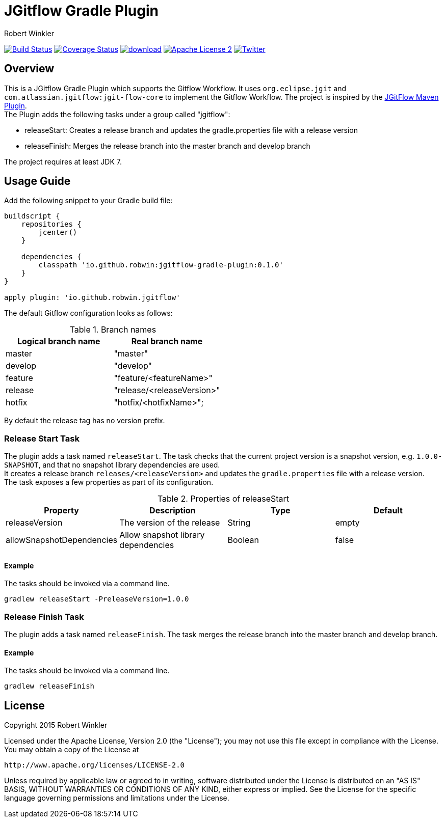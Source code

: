 = JGitflow Gradle Plugin
:author: Robert Winkler
:version: 0.1.0
:hardbreaks:

image:https://travis-ci.org/RobWin/jgitflow-gradle-plugin.svg["Build Status", link="https://travis-ci.org/RobWin/jgitflow-gradle-plugin"] image:https://coveralls.io/repos/RobWin/jgitflow-gradle-plugin/badge.svg["Coverage Status", link="https://coveralls.io/r/RobWin/jgitflow-gradle-plugin"] image:https://api.bintray.com/packages/robwin/maven/jgitflow-gradle-plugin/images/download.svg[link="https://bintray.com/robwin/maven/jgitflow-gradle-plugin/_latestVersion"] image:http://img.shields.io/badge/license-ASF2-blue.svg["Apache License 2", link="http://www.apache.org/licenses/LICENSE-2.0.txt"] image:https://img.shields.io/badge/Twitter-rbrtwnklr-blue.svg["Twitter", link="https://twitter.com/rbrtwnklr"]

== Overview

This is a JGitflow Gradle Plugin which supports the Gitflow Workflow. It uses `org.eclipse.jgit` and `com.atlassian.jgitflow:jgit-flow-core` to implement the Gitflow Workflow. The project is inspired by the http://jgitflow.bitbucket.org/[JGitFlow Maven Plugin].
The Plugin adds the following tasks under a group called "jgitflow":

* releaseStart: Creates a release branch and updates the gradle.properties file with a release version
* releaseFinish: Merges the release branch into the master branch and develop branch

The project requires at least JDK 7.

== Usage Guide

Add the following snippet to your Gradle build file:

[source,groovy]
[subs="attributes"]
----
buildscript {
    repositories {
        jcenter()
    }

    dependencies {
        classpath 'io.github.robwin:jgitflow-gradle-plugin:{version}'
    }
}

apply plugin: 'io.github.robwin.jgitflow'
----

The default Gitflow configuration looks as follows:

.Branch names
[options="header"]
|===
|Logical branch name | Real branch name
|master | "master"
|develop | "develop"
|feature | "feature/<featureName>"
|release | "release/<releaseVersion>"
|hotfix | "hotfix/<hotfixName>";
|===

By default the release tag has no version prefix.

=== Release Start Task

The plugin adds a task named `releaseStart`. The task checks that the current project version is a snapshot version, e.g. `1.0.0-SNAPSHOT`, and that no snapshot library dependencies are used.
It creates a release branch `releases/<releaseVersion>` and updates the `gradle.properties` file with a release version.
The task exposes a few properties as part of its configuration.

.Properties of releaseStart
[options="header"]
|===
|Property | Description | Type | Default
|releaseVersion | The version of the release |  String | empty
|allowSnapshotDependencies| Allow snapshot library dependencies | Boolean| false
|===

==== Example

The tasks should be invoked via a command line.

`gradlew releaseStart -PreleaseVersion=1.0.0`

=== Release Finish Task

The plugin adds a task named `releaseFinish`. The task merges the release branch into the master branch and develop branch.

==== Example

The tasks should be invoked via a command line.

`gradlew releaseFinish`

== License

Copyright 2015 Robert Winkler

Licensed under the Apache License, Version 2.0 (the "License"); you may not use this file except in compliance with the License. You may obtain a copy of the License at

    http://www.apache.org/licenses/LICENSE-2.0

Unless required by applicable law or agreed to in writing, software distributed under the License is distributed on an "AS IS" BASIS, WITHOUT WARRANTIES OR CONDITIONS OF ANY KIND, either express or implied. See the License for the specific language governing permissions and limitations under the License.
